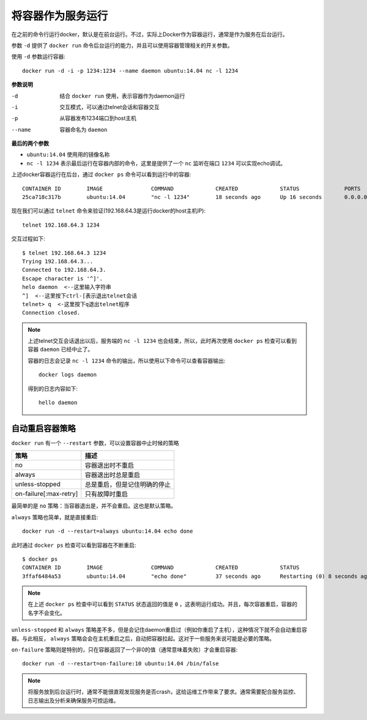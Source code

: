 .. _run_container_as_daemon:

======================
将容器作为服务运行
======================

在之前的命令行运行docker，默认是在前台运行。不过，实际上Docker作为容器运行，通常是作为服务在后台运行。

参数 ``-d`` 提供了 ``docker run`` 命令后台运行的能力，并且可以使用容器管理相关的开关参数。

使用 ``-d`` 参数运行容器::

   docker run -d -i -p 1234:1234 --name daemon ubuntu:14.04 nc -l 1234

**参数说明**

-d    结合 ``docker run`` 使用，表示容器作为daemon运行
-i    交互模式，可以通过telnet会话和容器交互
-p    从容器发布1234端口到host主机
--name  容器命名为 ``daemon``

**最后的两个参数**

* ``ubuntu:14.04`` 使用用的镜像名称
* ``nc -l 1234`` 表示最后运行在容器内部的命令，这里是提供了一个 ``nc`` 监听在端口 ``1234`` 可以实现echo调试。

上述docker容器运行在后台，通过 ``docker ps`` 命令可以看到运行中的容器::

   CONTAINER ID        IMAGE               COMMAND             CREATED             STATUS              PORTS                    NAMES
   25ca718c317b        ubuntu:14.04        "nc -l 1234"        18 seconds ago      Up 16 seconds       0.0.0.0:1234->1234/tcp   daemon

现在我们可以通过 ``telnet`` 命令来验证(192.168.64.3是运行docker的host主机IP)::

   telnet 192.168.64.3 1234

交互过程如下::

   $ telnet 192.168.64.3 1234
   Trying 192.168.64.3...
   Connected to 192.168.64.3.
   Escape character is '^]'.
   helo daemon  <--这里输入字符串
   ^]  <--这里按下ctrl-[表示退出telnet会话
   telnet> q  <-这里按下q退出telnet程序
   Connection closed.

.. note::

   上述telnet交互会话退出以后，服务端的 ``nc -l 1234`` 也会结束，所以，此时再次使用 ``docker ps`` 检查可以看到容器 ``daemon`` 已经中止了。

   容器的日志会记录 ``nc -l 1234`` 命令的输出，所以使用以下命令可以查看容器输出::

      docker logs daemon

   得到的日志内容如下::

      hello daemon

自动重启容器策略
=====================

``docker run`` 有一个 ``--restart`` 参数，可以设置容器中止时候的策略

======================  ==============================
策略                    描述
======================  ==============================
no                      容器退出时不重启
always                  容器退出时总是重启
unless-stopped          总是重启，但是记住明确的停止
on-failure[:max-retry]  只有故障时重启
======================  ==============================

最简单的是 ``no`` 策略：当容器退出是，并不会重启。这也是默认策略。

``always`` 策略也简单，就是直接重启::

   docker run -d --restart=always ubuntu:14.04 echo done

此时通过 ``docker ps`` 检查可以看到容器在不断重启::

   $ docker ps
   CONTAINER ID        IMAGE               COMMAND             CREATED             STATUS                         PORTS               NAMES
   3ffaf6484a53        ubuntu:14.04        "echo done"         37 seconds ago      Restarting (0) 8 seconds ago                       vigorous_bhaskara

.. note::

   在上述 ``docker ps`` 检查中可以看到 ``STATUS`` 状态返回的值是 ``0`` ，这表明运行成功。并且，每次容器重启，容器的名字不会变化。

``unless-stopped`` 和 ``always`` 策略差不多，但是会记住daemon重启过（例如你重启了主机），这种情况下就不会自动重启容器。与此相反， ``always`` 策略会会在主机重启之后，自动把容器拉起。这对于一些服务来说可能是必要的策略。

``on-failure`` 策略则是特别的，只在容器返回了一个非0的值（通常意味着失败）才会重启容器::

   docker run -d --restart=on-failure:10 ubuntu:14.04 /bin/false

.. note::

   将服务放到后台运行时，通常不能很直观发现服务是否crash，这给运维工作带来了要求。通常需要配合服务监控、日志输出及分析来确保服务可控运维。
